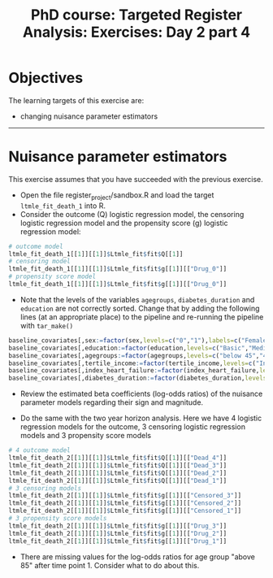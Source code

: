 #+TITLE: PhD course: Targeted Register Analysis: Exercises: Day 2 part 4

* Objectives

The learning targets of this exercise are:

- changing nuisance parameter estimators

----------------------------------------------------------------------  

* Nuisance parameter estimators

This exercise assumes that you have succeeded with the previous exercise.

- Open the file register_project/sandbox.R and load the target =ltmle_fit_death_1= into
  R.
- Consider the outcome (Q) logistic regression model, the censoring logistic regression model and the
  propensity score (g) logistic regression model:

#+BEGIN_SRC R  :results output raw  :exports code  :session *R* :cache yes
# outcome model
ltmle_fit_death_1[[1]][[1]]$Ltmle_fit$fit$Q[[1]]
# censoring model
ltmle_fit_death_1[[1]][[1]]$Ltmle_fit$fit$g[[1]][["Drug_0"]]
# propensity score model
ltmle_fit_death_1[[1]][[1]]$Ltmle_fit$fit$g[[1]][["Drug_0"]]
#+END_SRC

- Note that the levels of the variables =agegroups=,
  =diabetes_duration= and =education= are not correctly sorted. Change
  that by adding the following lines (at an appropriate place) to the
  pipeline and re-running the pipeline with =tar_make()=

#+ATTR_LATEX: :options otherkeywords={}, deletekeywords={}
#+BEGIN_SRC R  :results output raw  :exports code  :session *R* :cache yes  
baseline_covariates[,sex:=factor(sex,levels=c("0","1"),labels=c("Female","Male"))]
baseline_covariates[,education:=factor(education,levels=c("Basic","Medium","High"),labels=c("Basic","Medium","High"))]
baseline_covariates[,agegroups:=factor(agegroups,levels=c("below 45","45-50","50-55","55-60","60-65","65-70","70-75","75-80","80-85","above 85"),labels=c("below 45","45-50","50-55","55-60","60-65","65-70","70-75","75-80","80-85","above 85"))]
baseline_covariates[,tertile_income:=factor(tertile_income,levels=c("Income_q1","Income_q2","Income_q3"),labels=c("Income_q1","Income_q2","Income_q3"))]
baseline_covariates[,index_heart_failure:=factor(index_heart_failure,levels=c("0","1"),labels=c("No","Yes"))]
baseline_covariates[,diabetes_duration:=factor(diabetes_duration,levels=c("below 5","5-10","above 10"),labels=c(,"below 5","5-10","above 10"))]
#+END_SRC

- Review the estimated beta coefficients (log-odds ratios) of the
  nuisance parameter models regarding their sign and magnitude.

- Do the same with the two year horizon analysis. Here we have 4
  logistic regression models for the outcome, 3 censoring logistic
  regression models and 3 propensity score models

#+BEGIN_SRC R  :results output raw  :exports code  :session *R* :cache yes
# 4 outcome model
ltmle_fit_death_2[[1]][[1]]$Ltmle_fit$fit$Q[[1]][["Dead_4"]]
ltmle_fit_death_2[[1]][[1]]$Ltmle_fit$fit$Q[[1]][["Dead_3"]]
ltmle_fit_death_2[[1]][[1]]$Ltmle_fit$fit$Q[[1]][["Dead_2"]]
ltmle_fit_death_2[[1]][[1]]$Ltmle_fit$fit$Q[[1]][["Dead_1"]]
# 3 censoring models
ltmle_fit_death_2[[1]][[1]]$Ltmle_fit$fit$g[[1]][["Censored_3"]]
ltmle_fit_death_2[[1]][[1]]$Ltmle_fit$fit$g[[1]][["Censored_2"]]
ltmle_fit_death_2[[1]][[1]]$Ltmle_fit$fit$g[[1]][["Censored_1"]]
# 3 propensity score models
ltmle_fit_death_2[[1]][[1]]$Ltmle_fit$fit$g[[1]][["Drug_3"]]
ltmle_fit_death_2[[1]][[1]]$Ltmle_fit$fit$g[[1]][["Drug_2"]]
ltmle_fit_death_2[[1]][[1]]$Ltmle_fit$fit$g[[1]][["Drug_1"]]
#+END_SRC  
 
- There are missing values for the log-odds ratios for age group
  "above 85" after time point 1. Consider what to do about this.
